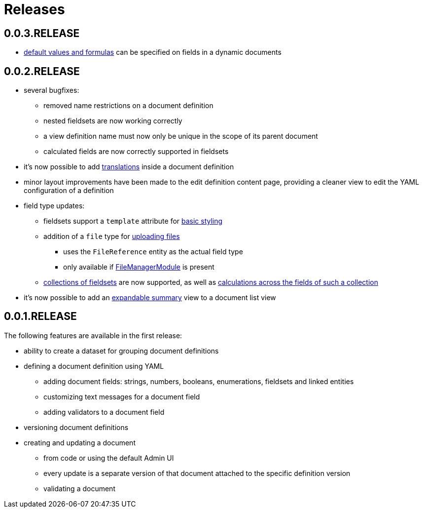 = Releases

[#0-0-3]
== 0.0.3.RELEASE

* xref:definitions/creating-a-document-definition#default-values[default values and formulas] can be specified on fields in a dynamic documents

[#0-0-2]
== 0.0.2.RELEASE

* several bugfixes:
** removed name restrictions on a document definition
** nested fieldsets are now working correctly
** a view definition name must now only be unique in the scope of its parent document
** calculated fields are now correctly supported in fieldsets
* it's now possible to add xref:definitions/messages-and-labels.adoc#translations[translations] inside a document definition
* minor layout improvements have been made to the edit definition content page, providing a cleaner view to edit the YAML configuration of a definition
* field type updates:
** fieldsets support a `template` attribute for xref:field-types/fieldset.adoc#fieldset-styling[basic styling]
** addition of a `file` type for xref:field-types/file.adoc[uploading files]
*** uses the `FileReference` entity as the actual field type
*** only available if link:{url-FileManagerModule}[FileManagerModule] is present
** xref:field-types/fieldset.adoc#fieldset-collections[collections of fieldsets] are now supported, as well as xref:field-types/calculation.adoc[calculations across the fields of such a collection]
* it's now possible to add an xref:definitions/list-summary-view.adoc[expandable summary] view to a document list view

[#0-0-1]
== 0.0.1.RELEASE

The following features are available in the first release:

* ability to create a dataset for grouping document definitions
* defining a document definition using YAML
** adding document fields: strings, numbers, booleans, enumerations, fieldsets and linked entities
** customizing text messages for a document field
** adding validators to a document field
* versioning document definitions
* creating and updating a document
** from code or using the default Admin UI
** every update is a separate version of that document attached to the specific definition version
** validating a document
